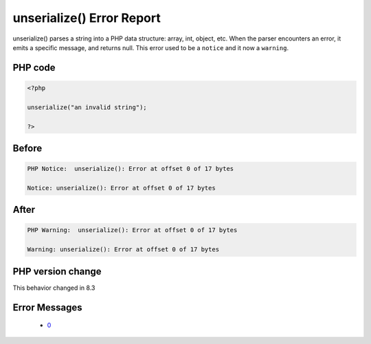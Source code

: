 .. _`unserialize()-error-report`:

unserialize() Error Report
==========================
.. meta::
	:description:
		unserialize() Error Report: unserialize() parses a string into a PHP data structure: array, int, object, etc.
	:twitter:card: summary_large_image
	:twitter:site: @exakat
	:twitter:title: unserialize() Error Report
	:twitter:description: unserialize() Error Report: unserialize() parses a string into a PHP data structure: array, int, object, etc
	:twitter:creator: @exakat
	:twitter:image:src: https://php-changed-behaviors.readthedocs.io/en/latest/_static/logo.png
	:og:image: https://php-changed-behaviors.readthedocs.io/en/latest/_static/logo.png
	:og:title: unserialize() Error Report
	:og:type: article
	:og:description: unserialize() parses a string into a PHP data structure: array, int, object, etc
	:og:url: https://php-tips.readthedocs.io/en/latest/tips/unserialize_notice.html
	:og:locale: en

unserialize() parses a string into a PHP data structure: array, int, object, etc. When the parser encounters an error, it emits a specific message, and returns null. This error used to be a ``notice`` and it now a ``warning``.

PHP code
________
.. code-block:: php

   <?php
   
   unserialize("an invalid string");
   
   ?>

Before
______
.. code-block:: output

   PHP Notice:  unserialize(): Error at offset 0 of 17 bytes
   
   Notice: unserialize(): Error at offset 0 of 17 bytes
   

After
______
.. code-block:: output

   PHP Warning:  unserialize(): Error at offset 0 of 17 bytes
   
   Warning: unserialize(): Error at offset 0 of 17 bytes
   


PHP version change
__________________
This behavior changed in 8.3


Error Messages
______________

  + `0 <https://php-errors.readthedocs.io/en/latest/messages/.html>`_



